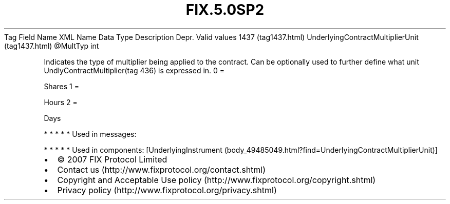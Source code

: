 .TH FIX.5.0SP2 "" "" "Tag #1437"
Tag
Field Name
XML Name
Data Type
Description
Depr.
Valid values
1437 (tag1437.html)
UnderlyingContractMultiplierUnit (tag1437.html)
\@MultTyp
int
.PP
Indicates the type of multiplier being applied to the contract. Can
be optionally used to further define what unit
UndlyContractMultiplier(tag 436) is expressed in.
0
=
.PP
Shares
1
=
.PP
Hours
2
=
.PP
Days
.PP
   *   *   *   *   *
Used in messages:
.PP
   *   *   *   *   *
Used in components:
[UnderlyingInstrument (body_49485049.html?find=UnderlyingContractMultiplierUnit)]

.PD 0
.P
.PD

.PP
.PP
.IP \[bu] 2
© 2007 FIX Protocol Limited
.IP \[bu] 2
Contact us (http://www.fixprotocol.org/contact.shtml)
.IP \[bu] 2
Copyright and Acceptable Use policy (http://www.fixprotocol.org/copyright.shtml)
.IP \[bu] 2
Privacy policy (http://www.fixprotocol.org/privacy.shtml)
